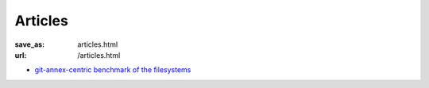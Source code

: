 Articles
********
:save_as: articles.html
:url: /articles.html

- `git-annex-centric benchmark of the filesystems </pages/test_fs_analysis.html>`_

